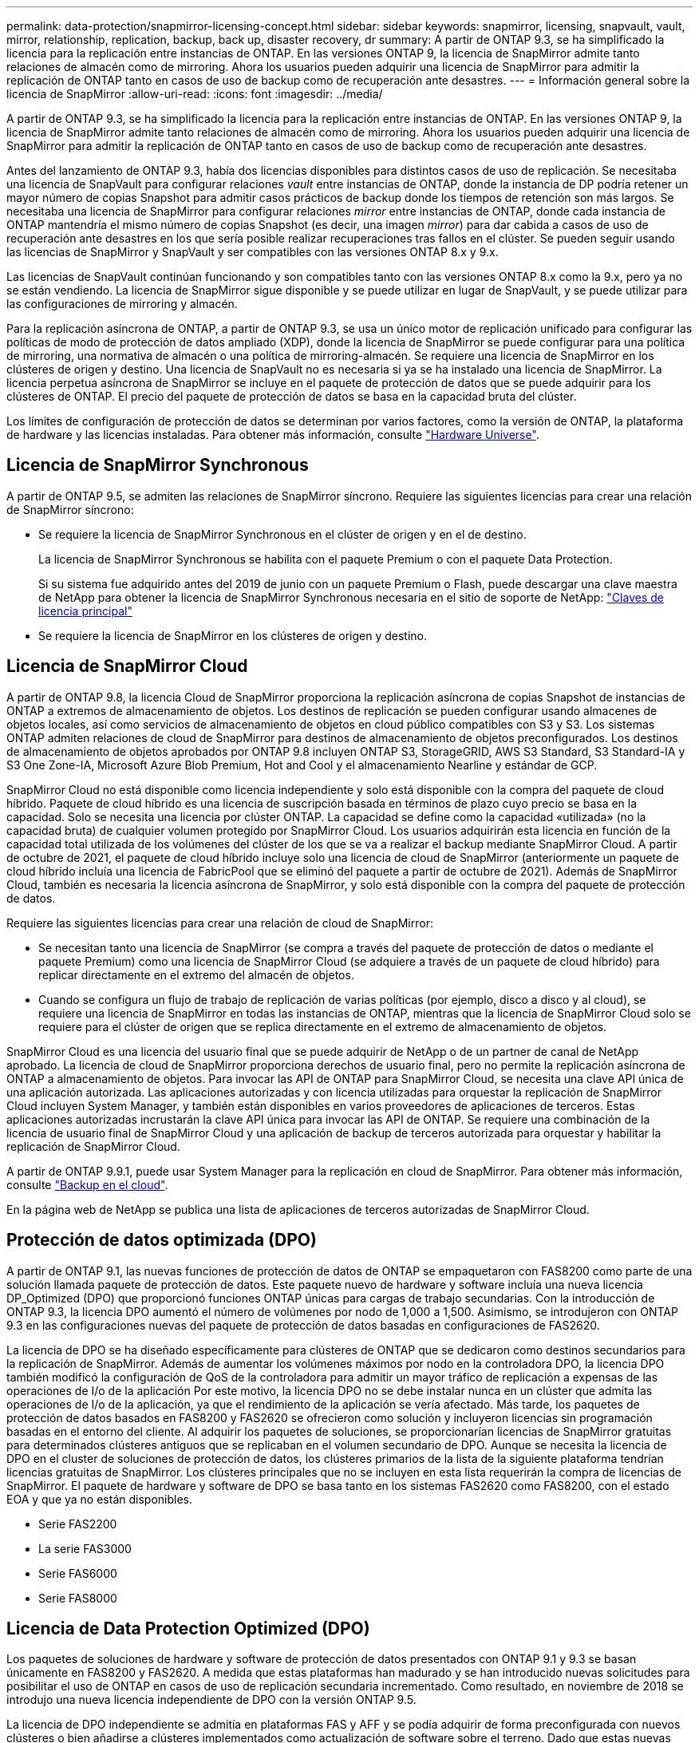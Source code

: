 ---
permalink: data-protection/snapmirror-licensing-concept.html 
sidebar: sidebar 
keywords: snapmirror, licensing, snapvault, vault, mirror, relationship, replication, backup, back up, disaster recovery, dr 
summary: A partir de ONTAP 9.3, se ha simplificado la licencia para la replicación entre instancias de ONTAP. En las versiones ONTAP 9, la licencia de SnapMirror admite tanto relaciones de almacén como de mirroring. Ahora los usuarios pueden adquirir una licencia de SnapMirror para admitir la replicación de ONTAP tanto en casos de uso de backup como de recuperación ante desastres. 
---
= Información general sobre la licencia de SnapMirror
:allow-uri-read: 
:icons: font
:imagesdir: ../media/


[role="lead"]
A partir de ONTAP 9.3, se ha simplificado la licencia para la replicación entre instancias de ONTAP. En las versiones ONTAP 9, la licencia de SnapMirror admite tanto relaciones de almacén como de mirroring. Ahora los usuarios pueden adquirir una licencia de SnapMirror para admitir la replicación de ONTAP tanto en casos de uso de backup como de recuperación ante desastres.

Antes del lanzamiento de ONTAP 9.3, había dos licencias disponibles para distintos casos de uso de replicación. Se necesitaba una licencia de SnapVault para configurar relaciones _vault_ entre instancias de ONTAP, donde la instancia de DP podría retener un mayor número de copias Snapshot para admitir casos prácticos de backup donde los tiempos de retención son más largos. Se necesitaba una licencia de SnapMirror para configurar relaciones _mirror_ entre instancias de ONTAP, donde cada instancia de ONTAP mantendría el mismo número de copias Snapshot (es decir, una imagen _mirror_) para dar cabida a casos de uso de recuperación ante desastres en los que sería posible realizar recuperaciones tras fallos en el clúster. Se pueden seguir usando las licencias de SnapMirror y SnapVault y ser compatibles con las versiones ONTAP 8.x y 9.x.

Las licencias de SnapVault continúan funcionando y son compatibles tanto con las versiones ONTAP 8.x como la 9.x, pero ya no se están vendiendo. La licencia de SnapMirror sigue disponible y se puede utilizar en lugar de SnapVault, y se puede utilizar para las configuraciones de mirroring y almacén.

Para la replicación asíncrona de ONTAP, a partir de ONTAP 9.3, se usa un único motor de replicación unificado para configurar las políticas de modo de protección de datos ampliado (XDP), donde la licencia de SnapMirror se puede configurar para una política de mirroring, una normativa de almacén o una política de mirroring-almacén. Se requiere una licencia de SnapMirror en los clústeres de origen y destino. Una licencia de SnapVault no es necesaria si ya se ha instalado una licencia de SnapMirror. La licencia perpetua asíncrona de SnapMirror se incluye en el paquete de protección de datos que se puede adquirir para los clústeres de ONTAP. El precio del paquete de protección de datos se basa en la capacidad bruta del clúster.

Los límites de configuración de protección de datos se determinan por varios factores, como la versión de ONTAP, la plataforma de hardware y las licencias instaladas. Para obtener más información, consulte https://hwu.netapp.com/["Hardware Universe"^].



== Licencia de SnapMirror Synchronous

A partir de ONTAP 9.5, se admiten las relaciones de SnapMirror síncrono. Requiere las siguientes licencias para crear una relación de SnapMirror síncrono:

* Se requiere la licencia de SnapMirror Synchronous en el clúster de origen y en el de destino.
+
La licencia de SnapMirror Synchronous se habilita con el paquete Premium o con el paquete Data Protection.

+
Si su sistema fue adquirido antes del 2019 de junio con un paquete Premium o Flash, puede descargar una clave maestra de NetApp para obtener la licencia de SnapMirror Synchronous necesaria en el sitio de soporte de NetApp: https://mysupport.netapp.com/NOW/knowledge/docs/olio/guides/master_lickey/["Claves de licencia principal"]

* Se requiere la licencia de SnapMirror en los clústeres de origen y destino.




== Licencia de SnapMirror Cloud

A partir de ONTAP 9.8, la licencia Cloud de SnapMirror proporciona la replicación asíncrona de copias Snapshot de instancias de ONTAP a extremos de almacenamiento de objetos. Los destinos de replicación se pueden configurar usando almacenes de objetos locales, así como servicios de almacenamiento de objetos en cloud público compatibles con S3 y S3. Los sistemas ONTAP admiten relaciones de cloud de SnapMirror para destinos de almacenamiento de objetos preconfigurados. Los destinos de almacenamiento de objetos aprobados por ONTAP 9.8 incluyen ONTAP S3, StorageGRID, AWS S3 Standard, S3 Standard-IA y S3 One Zone-IA, Microsoft Azure Blob Premium, Hot and Cool y el almacenamiento Nearline y estándar de GCP.

SnapMirror Cloud no está disponible como licencia independiente y solo está disponible con la compra del paquete de cloud híbrido. Paquete de cloud híbrido es una licencia de suscripción basada en términos de plazo cuyo precio se basa en la capacidad. Solo se necesita una licencia por clúster ONTAP. La capacidad se define como la capacidad «utilizada» (no la capacidad bruta) de cualquier volumen protegido por SnapMirror Cloud. Los usuarios adquirirán esta licencia en función de la capacidad total utilizada de los volúmenes del clúster de los que se va a realizar el backup mediante SnapMirror Cloud. A partir de octubre de 2021, el paquete de cloud híbrido incluye solo una licencia de cloud de SnapMirror (anteriormente un paquete de cloud híbrido incluía una licencia de FabricPool que se eliminó del paquete a partir de octubre de 2021). Además de SnapMirror Cloud, también es necesaria la licencia asíncrona de SnapMirror, y solo está disponible con la compra del paquete de protección de datos.

Requiere las siguientes licencias para crear una relación de cloud de SnapMirror:

* Se necesitan tanto una licencia de SnapMirror (se compra a través del paquete de protección de datos o mediante el paquete Premium) como una licencia de SnapMirror Cloud (se adquiere a través de un paquete de cloud híbrido) para replicar directamente en el extremo del almacén de objetos.
* Cuando se configura un flujo de trabajo de replicación de varias políticas (por ejemplo, disco a disco y al cloud), se requiere una licencia de SnapMirror en todas las instancias de ONTAP, mientras que la licencia de SnapMirror Cloud solo se requiere para el clúster de origen que se replica directamente en el extremo de almacenamiento de objetos.


SnapMirror Cloud es una licencia del usuario final que se puede adquirir de NetApp o de un partner de canal de NetApp aprobado. La licencia de cloud de SnapMirror proporciona derechos de usuario final, pero no permite la replicación asíncrona de ONTAP a almacenamiento de objetos. Para invocar las API de ONTAP para SnapMirror Cloud, se necesita una clave API única de una aplicación autorizada. Las aplicaciones autorizadas y con licencia utilizadas para orquestar la replicación de SnapMirror Cloud incluyen System Manager, y también están disponibles en varios proveedores de aplicaciones de terceros. Estas aplicaciones autorizadas incrustarán la clave API única para invocar las API de ONTAP. Se requiere una combinación de la licencia de usuario final de SnapMirror Cloud y una aplicación de backup de terceros autorizada para orquestar y habilitar la replicación de SnapMirror Cloud.

A partir de ONTAP 9.9.1, puede usar System Manager para la replicación en cloud de SnapMirror. Para obtener más información, consulte https://docs.netapp.com/us-en/ontap/task_dp_back_up_to_cloud.html["Backup en el cloud"].

En la página web de NetApp se publica una lista de aplicaciones de terceros autorizadas de SnapMirror Cloud.



== Protección de datos optimizada (DPO)

A partir de ONTAP 9.1, las nuevas funciones de protección de datos de ONTAP se empaquetaron con FAS8200 como parte de una solución llamada paquete de protección de datos. Este paquete nuevo de hardware y software incluía una nueva licencia DP_Optimized (DPO) que proporcionó funciones ONTAP únicas para cargas de trabajo secundarias. Con la introducción de ONTAP 9.3, la licencia DPO aumentó el número de volúmenes por nodo de 1,000 a 1,500. Asimismo, se introdujeron con ONTAP 9.3 en las configuraciones nuevas del paquete de protección de datos basadas en configuraciones de FAS2620.

La licencia de DPO se ha diseñado específicamente para clústeres de ONTAP que se dedicaron como destinos secundarios para la replicación de SnapMirror. Además de aumentar los volúmenes máximos por nodo en la controladora DPO, la licencia DPO también modificó la configuración de QoS de la controladora para admitir un mayor tráfico de replicación a expensas de las operaciones de I/o de la aplicación Por este motivo, la licencia DPO no se debe instalar nunca en un clúster que admita las operaciones de I/o de la aplicación, ya que el rendimiento de la aplicación se vería afectado. Más tarde, los paquetes de protección de datos basados en FAS8200 y FAS2620 se ofrecieron como solución y incluyeron licencias sin programación basadas en el entorno del cliente. Al adquirir los paquetes de soluciones, se proporcionarían licencias de SnapMirror gratuitas para determinados clústeres antiguos que se replicaban en el volumen secundario de DPO. Aunque se necesita la licencia de DPO en el cluster de soluciones de protección de datos, los clústeres primarios de la lista de la siguiente plataforma tendrían licencias gratuitas de SnapMirror. Los clústeres principales que no se incluyen en esta lista requerirán la compra de licencias de SnapMirror. El paquete de hardware y software de DPO se basa tanto en los sistemas FAS2620 como FAS8200, con el estado EOA y que ya no están disponibles.

* Serie FAS2200
* La serie FAS3000
* Serie FAS6000
* Serie FAS8000




== Licencia de Data Protection Optimized (DPO)

Los paquetes de soluciones de hardware y software de protección de datos presentados con ONTAP 9.1 y 9.3 se basan únicamente en FAS8200 y FAS2620. A medida que estas plataformas han madurado y se han introducido nuevas solicitudes para posibilitar el uso de ONTAP en casos de uso de replicación secundaria incrementado. Como resultado, en noviembre de 2018 se introdujo una nueva licencia independiente de DPO con la versión ONTAP 9.5.

La licencia de DPO independiente se admitía en plataformas FAS y AFF y se podía adquirir de forma preconfigurada con nuevos clústeres o bien añadirse a clústeres implementados como actualización de software sobre el terreno. Dado que estas nuevas licencias DPO no formaban parte del paquete de soluciones de hardware y software, su precio era menor y no se proporcionaron licencias SnapMirror gratuitas para los clusters principales. Los clústeres secundarios configurados con la licencia de DPO a la carta también deben adquirir una licencia de SnapMirror, y todos los clústeres primarios que se replican en el clúster secundario de DPO deben adquirir una licencia de SnapMirror.

Se entregaron funciones ONTAP adicionales con la DPO en varias versiones de ONTAP.

[cols="6*"]
|===


| Función | 9,3 | 9,4 | 9,5 | 9,6 | 9.7 o posterior 


| Volúmenes/nodo máx  a| 
1500
 a| 
1500
 a| 
1500
 a| 
1500/2500
 a| 
1500/2500



 a| 
Máximo de sesiones de repl simultáneas
 a| 
100
 a| 
200
 a| 
200
 a| 
200
 a| 
200



 a| 
Sesgo de carga de trabajo*
 a| 
aplicaciones cliente
 a| 
Apps/SM
 a| 
SnapMirror
 a| 
SnapMirror
 a| 
SnapMirror



 a| 
Deduplicación de agregados entre volúmenes para HDD
 a| 
No
 a| 
Sí
 a| 
Sí
 a| 
Sí
 a| 
Sí

|===
* Detalles sobre la prioridad de la función de backoff de SnapMirror (sesgo de carga de trabajo):
* Cliente: La prioridad de I/o del clúster se establece como cargas de trabajo cliente (aplicaciones de producción), no como tráfico de SnapMirror.
* Igualdad: Las solicitudes de replicación de SnapMirror tienen la misma prioridad que las de I/o para las aplicaciones de producción.
* SnapMirror: Todas las solicitudes de I/o de SnapMirror tienen la mayor prioridad de I/o para aplicaciones de producción.


*Tabla 1: Max FlexVolumes por nodo en las versiones de ONTAP*

[cols="7*"]
|===


|  | 9.3--9,5 sin DPO | 9.3--9,5 con DPO | 9.6 sin DPO | 9.6 con DPO | 9.7--9.9.1 sin DPO | 9.7--9..9.1 con DPO 


 a| 
FAS2620
 a| 
1000
 a| 
1500
 a| 
1000
 a| 
1500
 a| 
1000
 a| 
1500



 a| 
FAS2650
 a| 
1000
 a| 
1500
 a| 
1000
 a| 
1500
 a| 
1000
 a| 
1500



 a| 
FAS2720
 a| 
1000
 a| 
1500
 a| 
1000
 a| 
1500
 a| 
1000
 a| 
1500



 a| 
FAS2750
 a| 
1000
 a| 
1500
 a| 
1000
 a| 
1500
 a| 
1000
 a| 
1500



 a| 
A200
 a| 
1000
 a| 
1500
 a| 
1000
 a| 
1500
 a| 
1000
 a| 
1500



 a| 
A220
 a| 
1000
 a| 
1500
 a| 
1000
 a| 
1500
 a| 
1000
 a| 
1500



 a| 
FAS8200/8300
 a| 
1000
 a| 
1500
 a| 
1000
 a| 
2500
 a| 
1000
 a| 
2500



 a| 
A300
 a| 
1000
 a| 
1500
 a| 
1000
 a| 
2500
 a| 
2500
 a| 
2500



 a| 
A400
 a| 
1000
 a| 
1500
 a| 
1000
 a| 
2500
 a| 
2500
 a| 
2500



 a| 
FAS8700 PB/9000
 a| 
1000
 a| 
1500
 a| 
1000
 a| 
2500
 a| 
1000
 a| 
2500



 a| 
A700
 a| 
1000
 a| 
1500
 a| 
1000
 a| 
2500
 a| 
2500
 a| 
2500



 a| 
A700s
 a| 
1000
 a| 
1500
 a| 
1000
 a| 
2500
 a| 
2500
 a| 
2500



 a| 
A800
 a| 
1000
 a| 
1500
 a| 
1000
 a| 
2500
 a| 
2500
 a| 
2500

|===
Para obtener la compatibilidad máxima con volúmenes FlexVol más reciente para su configuración, consulte https://hwu.netapp.com/["Hardware Universe"^].



== Consideraciones para todas las instalaciones de DPO nuevas

* Una vez activada, la función de licencia DPO no se puede desactivar ni deshacer.
* La instalación de la licencia DPO requiere un reinicio de ONTAP o una conmutación por error para poder habilitar.
* La solución DPO está pensada para cargas de trabajo de almacenamiento secundario; el rendimiento de las cargas de trabajo de las aplicaciones en clústeres DPO puede verse afectado
* La licencia de DPO es compatible con una lista seleccionada de modelos de plataforma de almacenamiento de NetApp.
* Las características de DPO varían según la versión ONTAP. Consulte la tabla de compatibilidad como referencia.
* Los nuevos sistemas FAS y AFF no están cualificados con DPO. Las licencias de DPO no se pueden adquirir para los clústeres no mencionados anteriormente.

